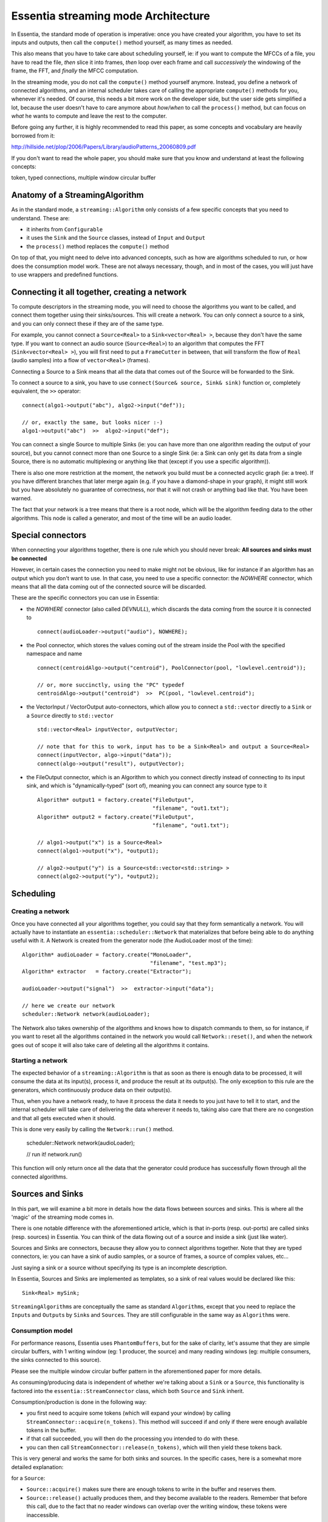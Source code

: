 .. highlight:: c++

Essentia streaming mode Architecture
====================================

In Essentia, the standard mode of operation is imperative: once you have created
your algorithm, you have to set its inputs and outputs, then call the ``compute()``
method yourself, as many times as needed.

This also means that you have to take care about scheduling yourself, ie: if you want
to compute the MFCCs of a file, you have to read the file, *then* slice it into frames,
*then* loop over each frame and call *successively* the windowing of the frame, the FFT,
and *finally* the MFCC computation.

In the streaming mode, you do not call the ``compute()`` method yourself anymore.
Instead, you define a network of connected algorithms, and an internal scheduler
takes care of calling the appropriate ``compute()`` methods for you, whenever it's
needed. Of course, this needs a bit more work on the developer side, but the user
side gets simplified a lot, because the user doesn't have to care anymore about
*how/when* to call the ``process()`` method, but can focus on *what* he wants to
compute and leave the rest to the computer.

Before going any further, it is highly recommended to read this paper, as some
concepts and vocabulary are heavily borrowed from it:

http://hillside.net/plop/2006/Papers/Library/audioPatterns_20060809.pdf

If you don't want to read the whole paper, you should make sure that you know and
understand at least the following concepts:

token, typed connections, multiple window circular buffer


Anatomy of a StreamingAlgorithm
--------------------------------

As in the standard mode, a ``streaming::Algorithm`` only consists of a few specific
concepts that you need to understand. These are:

* it inherits from ``Configurable``
* it uses the ``Sink`` and the ``Source`` classes, instead of ``Input`` and ``Output``
* the ``process()`` method replaces the ``compute()`` method

On top of that, you might need to delve into advanced concepts, such as how are
algorithms scheduled to run, or how does the consumption model work.
These are not always necessary, though, and in most of the cases, you will just have
to use wrappers and predefined functions.


Connecting it all together, creating a network
----------------------------------------------

To compute descriptors in the streaming mode, you will need to choose the algorithms
you want to be called, and connect them together using their sinks/sources.
This will create a network.
You can only connect a source to a sink, and you can only connect these if they are of the same type.

For example, you cannot connect a ``Source<Real>`` to a ``Sink<vector<Real> >``, because
they don't have the same type. If you want to connect an audio source (``Source<Real>``)
to an algorithm that computes the FFT (``Sink<vector<Real> >``), you will first need to
put a ``FrameCutter`` in between, that will transform the flow of ``Real`` (audio samples)
into a flow of ``vector<Real>`` (frames).

Connecting a Source to a Sink means that all the data that comes out of the Source
will be forwarded to the Sink.

To connect a source to a sink, you have to use ``connect(Source& source, Sink& sink)`` function
or, completely equivalent, the ``>>`` operator::

  connect(algo1->output("abc"), algo2->input("def"));

  // or, exactly the same, but looks nicer :-)
  algo1->output("abc")  >>  algo2->input("def");


You can connect a single Source to multiple Sinks (ie: you can have more than one algorithm
reading the output of your source), but you cannot connect more than one Source to a single
Sink (ie: a Sink can only get its data from a single Source, there is no automatic multiplexing
or anything like that (except if you use a specific algorithm)).

There is also one more restriction at the moment, the network you build must be a connected
acyclic graph (ie: a tree). If you have different branches that later merge again (e.g. if
you have a diamond-shape in your graph), it might still work but you have absolutely no
guarantee of correctness, nor that it will not crash or anything bad like that. You have been
warned.

The fact that your network is a tree means that there is a root node, which will be the
algorithm feeding data to the other algorithms. This node is called a generator, and most
of the time will be an audio loader.


Special connectors
------------------

When connecting your algorithms together, there is one rule which you should never break:
**All sources and sinks must be connected**

However, in certain cases the connection you need to make might not be obvious, like for
instance if an algorithm has an output which you don't want to use. In that case, you need
to use a specific connector: the *NOWHERE* connector, which means that all the data coming
out of the connected source will be discarded.


These are the specific connectors you can use in Essentia:

* the *NOWHERE* connector (also called *DEVNULL*), which discards the data coming from the
  source it is connected to ::

    connect(audioLoader->output("audio"), NOWHERE);

* the Pool connector, which stores the values coming out of the stream inside the Pool with
  the specified namespace and name ::

    connect(centroidAlgo->output("centroid"), PoolConnector(pool, "lowlevel.centroid"));

    // or, more succinctly, using the "PC" typedef
    centroidAlgo->output("centroid")  >>  PC(pool, "lowlevel.centroid");

* the VectorInput / VectorOutput auto-connectors, which allow you to connect a ``std::vector``
  directly to a ``Sink`` or a ``Source`` directly to ``std::vector`` ::

    std::vector<Real> inputVector, outputVector;

    // note that for this to work, input has to be a Sink<Real> and output a Source<Real>
    connect(inputVector, algo->input("data"));
    connect(algo->output("result"), outputVector);

* the FileOutput connector, which is an Algorithm to which you connect directly instead
  of connecting to its input sink, and which is "dynamically-typed" (sort of), meaning you
  can connect any source type to it ::

    Algorithm* output1 = factory.create("FileOutput",
                                        "filename", "out1.txt");
    Algorithm* output2 = factory.create("FileOutput",
                                        "filename", "out1.txt");

    // algo1->output("x") is a Source<Real>
    connect(algo1->output("x"), *output1);

    // algo2->output("y") is a Source<std::vector<std::string> >
    connect(algo2->output("y"), *output2);



Scheduling
----------

Creating a network
^^^^^^^^^^^^^^^^^^

Once you have connected all your algorithms together, you could say that they form semantically
a network. You will actually have to instantiate an ``essentia::scheduler::Network`` that
materializes that before being able to do anything useful with it. A Network is created from
the generator node (the AudioLoader most of the time)::

  Algorithm* audioLoader = factory.create("MonoLoader",
                                          "filename", "test.mp3");
  Algorithm* extractor   = factory.create("Extractor");

  audioLoader->output("signal")  >>  extractor->input("data");

  // here we create our network
  scheduler::Network network(audioLoader);


The Network also takes ownership of the algorithms and knows how to dispatch commands to
them, so for instance, if you want to reset all the algorithms contained in the network
you would call ``Network::reset()``, and when the network goes out of scope it will also
take care of deleting all the algorithms it contains.



Starting a network
^^^^^^^^^^^^^^^^^^

The expected behavior of a ``streaming::Algorithm`` is that as soon as there is enough
data to be processed, it will consume the data at its input(s), process it, and produce
the result at its output(s).
The only exception to this rule are the generators, which continuously produce data
on their output(s).

Thus, when you have a network ready, to have it process the data it needs to you just
have to tell it to start, and the internal scheduler will take care of delivering
the data wherever it needs to, taking also care that there are no congestion and that
all gets executed when it should.

This is done very easily by calling the ``Network::run()`` method.

  scheduler::Network network(audioLoader);

  // run it!
  network.run()

This function will only return once all the data that the generator could produce
has successfully flown through all the connected algorithms.


Sources and Sinks
-----------------

In this part, we will examine a bit more in details how the data flows between sources and
sinks. This is where all the 'magic' of the streaming mode comes in.

There is one notable difference with the aforementioned article, which is that in-ports
(resp. out-ports) are called sinks (resp. sources) in Essentia.
You can think of the data flowing out of a source and inside a sink (just like water).

Sources and Sinks are connectors, because they allow you to connect algorithms together.
Note that they are typed connectors, ie: you can have a sink of audio samples, or a source
of frames, a source of complex values, etc...

Just saying a sink or a source without specifying its type is an incomplete description.

In Essentia, Sources and Sinks are implemented as templates, so a sink of real values
would be declared like this::

  Sink<Real> mySink;


``StreamingAlgorithm``\ s are conceptually the same as standard ``Algorithm``\ s, except
that you need to replace the ``Input``\ s and ``Output``\ s by ``Sink``\ s and ``Source``\ s.
They are still configurable in the same way as ``Algorithm``\ s were.

Consumption model
^^^^^^^^^^^^^^^^^

For performance reasons, Essentia uses ``PhantomBuffers``, but for the sake of clarity,
let's assume that they are simple circular buffers, with 1 writing window (eg: 1 producer,
the source) and many reading windows (eg: multiple consumers, the sinks connected to this source).

Please see the multiple window circular buffer pattern in the aforementioned paper for more details.

As consuming/producing data is independent of whether we're talking about a ``Sink`` or a
``Source``, this functionality is factored into the ``essentia::StreamConnector`` class,
which both ``Source`` and ``Sink`` inherit.

Consumption/production is done in the following way:

* you first need to acquire some tokens (which will expand your window) by calling
  ``StreamConnector::acquire(n_tokens)``. This method will succeed if and only if there were
  enough available tokens in the buffer.
* if that call succeeded, you will then do the processing you intended to do with these.
* you can then call ``StreamConnector::release(n_tokens)``, which will then yield these tokens back.

This is very general and works the same for both sinks and sources. In the specific cases,
here is a somewhat more detailed explanation:

for a ``Source``:

* ``Source::acquire()`` makes sure there are enough tokens to write in the buffer and reserves them.
* ``Source::release()`` actually produces them, and they become available to the readers.
  Remember that before this call, due to the fact that no reader windows can overlap over the
  writing window, these tokens were inaccessible.

for a ``Sink``:

* ``Sink::acquire()`` takes n tokens and make sure they stay available during processing.
* ``Sink::release()`` yields back reservation of these tokens so they can be written again when
  the writing window does a full cycle.


Please note that in both cases, the number of tokens you release does not need to be the
same as the number of tokens you have reserved.
For instance, you might want to work on the next 5 tokens of the stream, so you need to
acquire 5 tokens, but once you're done, you can just release one single token to process
the stream token by token.

A signal processing analogy that might help you better visualize this is:
``acquire(int n_tokens)`` takes the **frame size** of the data you want to analyze as argument,
while ``release(int n_tokens)`` takes the **hop size** as argument.


Detailed scheduling algorithm
^^^^^^^^^^^^^^^^^^^^^^^^^^^^^

**WARNING: OUTDATED INFORMATION; SHOULD BE IN THE DEVELOPER INFO, ALSO**

Scheduling is done with the Intel TBB library. You define a list of (independent) tasks
to be executed, and the TBB scheduler will execute them for you, using the optimal number
of threads on your machine. The big concept to grasp here is that you do not work in terms
of threads, of which you have actually no idea how many there are, etc..., but rather in
terms of tasks, which are small chunks of code that can be executed by a CPU.

In our case, the basic scheduling task will be one single call to an algorithm's ``process()`` method.

To schedule the whole computation, we then do the following:

* the generator gets called (typically, an audio loader produces new audio samples)
* we create a task for each algorithm connected to the generator, and put them into TBB's scheduler
* each time a ``process()`` call returns in a task, we create new tasks for the connected algorithms
* as TBB allows us to reexecute code when all children tasks are finished, we call ``postProcess()`` at this moment.

Repeat this until the generator's shouldStop() method returns ``true``.

This can also be described in the following words: the root of the network generates some
data, and then it flows down through all the algorithms, generating the tasks that will
consume it as soon as it comes out from an algorithm.

To make this work, all the ``StreamingAlgorithm``\ s need to obey this simple rule:

**Whenever the ``process()`` method gets called, the algorithm should process as much
as possible of the data that is available on its sinks and return ``true`` if it
produced some data, or ``false`` if it didn't.**

The only exception to this rule are the generators, which should just produce *some* data.

**NB:** if you want, you can always return ``true`` from a ``StreamingAlgorithm``, even if
you didn't produce any data, and the whole process is still correct.
This is just an optimization of the scheduling, which can then infer that it doesn't need
to call connected algorithms if you didn't produce any new data.
However, returning ``false`` when you have actually produced some data is completely wrong
and you should never do that.



